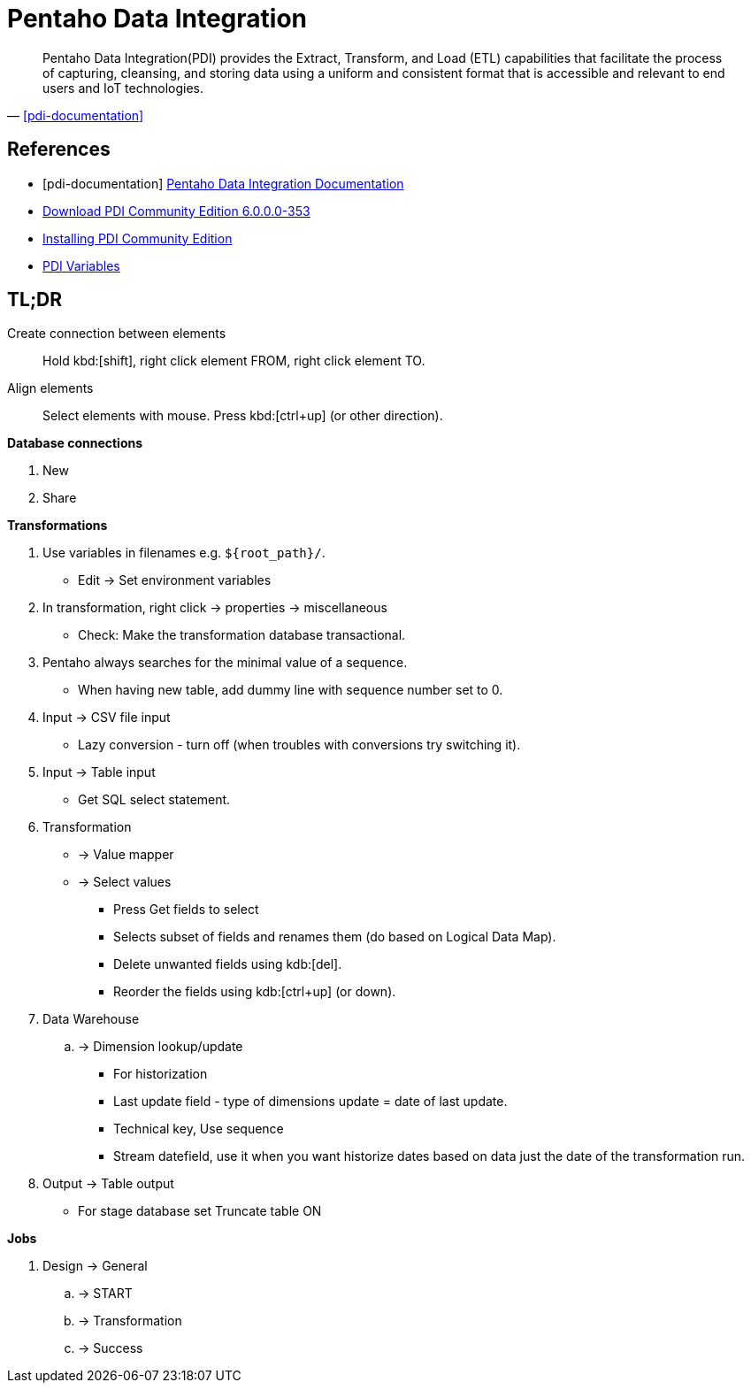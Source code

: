 = Pentaho Data Integration
:stylesheet: ../../style.css
:linkcss:

"Pentaho Data Integration(PDI) provides the Extract, Transform, and Load (ETL) capabilities that facilitate the process of capturing, cleansing, and storing data using a uniform and consistent format that is accessible and relevant to end users and IoT technologies."
-- <<pdi-documentation>>

[bibliography]
== References

* [[[pdi-documentation]]] https://help.hitachivantara.com/Documentation/Pentaho/8.3/Products/Pentaho_Data_Integration[Pentaho Data Integration Documentation]
* https://sourceforge.net/projects/pentaho/files/Data%20Integration/6.0/pdi-ce-6.0.0.0-353.zip/download[Download PDI Community Edition 6.0.0.0-353]
* https://www.hitachivantara.com/en-us/pdf/implementation-guide/three-steps-to-install-pentaho-data-integration-ce.pdf[Installing PDI Community Edition]
* https://help.hitachivantara.com/Documentation/Pentaho/8.2/Products/Data_Integration/Data_Integration_Perspective/Run_Modifiers/Variables[PDI Variables]

== TL;DR

Create connection between elements::
Hold kbd:[shift], right click element FROM, right click element TO.
Align elements::
Select elements with mouse. Press kbd:[ctrl+up] (or other direction).

*Database connections*

. New
. Share

*Transformations*

. Use variables in filenames e.g. `+${root_path}/+`.
** Edit -> Set environment variables
. In transformation, right click -> properties -> miscellaneous
** Check: Make the transformation database transactional.
. Pentaho always searches for the minimal value of a sequence.
** When having new table, add dummy line with sequence number set to 0.

. Input -> CSV file input
** Lazy conversion - turn off (when troubles with conversions try switching it).
. Input -> Table input
** Get SQL select statement.

. Transformation
** -> Value mapper
** -> Select values
*** Press Get fields to select
*** Selects subset of fields and renames them (do based on Logical Data Map).
*** Delete unwanted fields using kdb:[del].
*** Reorder the fields using kdb:[ctrl+up] (or down).

. Data Warehouse
.. -> Dimension lookup/update
*** For historization
*** Last update field - type of dimensions update = date of last update.
*** Technical key, Use sequence
*** Stream datefield, use it when you want historize dates based on data
just the date of the transformation run.

. Output -> Table output
** For stage database set Truncate table ON

*Jobs*

. Design -> General
.. -> START
.. -> Transformation
.. -> Success
